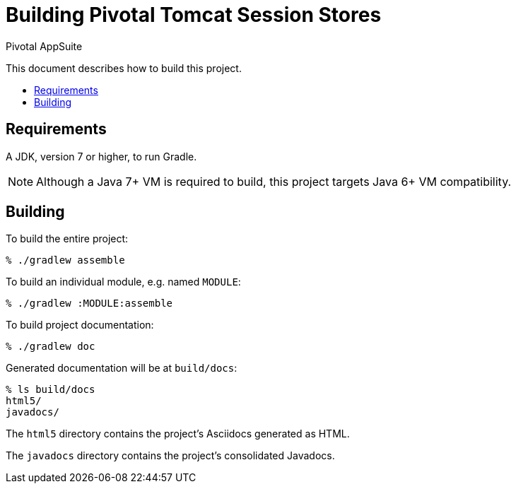 = Building Pivotal Tomcat Session Stores
Pivotal AppSuite
:toc: preamble
:toclevels: 2
:!toc-title:

This document describes how to build this project.

== Requirements

A JDK, version 7 or higher, to run Gradle.

NOTE: Although a Java 7+ VM is required to build, this project targets Java 6+ VM compatibility.

== Building

To build the entire project:
[source,sh]
----
% ./gradlew assemble
----

To build an individual module, e.g. named `MODULE`:

[source,sh]
----
% ./gradlew :MODULE:assemble
----

To build project documentation:

[source,sh]
----
% ./gradlew doc
----

Generated documentation will be at `build/docs`:
[source,sh]
----
% ls build/docs
html5/
javadocs/
----

The `html5` directory contains the project's Asciidocs generated as HTML.

The `javadocs` directory contains the project's consolidated Javadocs.
